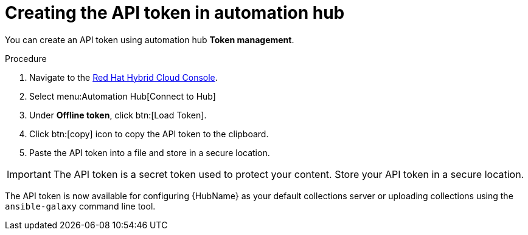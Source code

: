 // Module included in the following assemblies:
// obtaining-token/master.adoc
[id="proc-create-api-token"]
= Creating the API token in automation hub

You can create an API token using automation hub *Token management*.

.Procedure

. Navigate to the link:https://cloud.redhat.com/ansible/automation-hub/token/[Red Hat Hybrid Cloud Console].
. Select menu:Automation Hub[Connect to Hub]
. Under *Offline token*, click btn:[Load Token].
. Click btn:[copy] icon to copy the API token to the clipboard.
. Paste the API token into a file and store in a secure location.

[IMPORTANT]
====
The API token is a secret token used to protect your content. Store your API token in a secure location.
====

The API token is now available for configuring {HubName} as your default collections server or uploading collections using the `ansible-galaxy` command line tool.